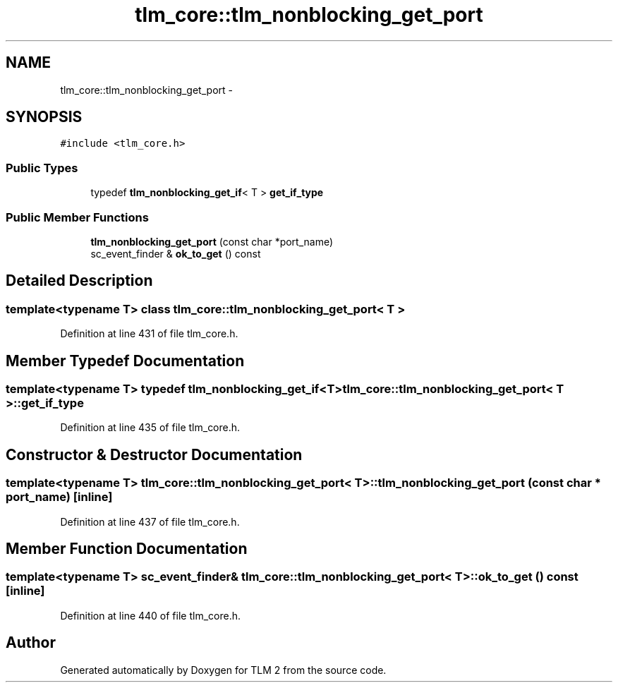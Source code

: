 .TH "tlm_core::tlm_nonblocking_get_port" 3 "17 Oct 2007" "Version 1" "TLM 2" \" -*- nroff -*-
.ad l
.nh
.SH NAME
tlm_core::tlm_nonblocking_get_port \- 
.SH SYNOPSIS
.br
.PP
\fC#include <tlm_core.h>\fP
.PP
.SS "Public Types"

.in +1c
.ti -1c
.RI "typedef \fBtlm_nonblocking_get_if\fP< T > \fBget_if_type\fP"
.br
.in -1c
.SS "Public Member Functions"

.in +1c
.ti -1c
.RI "\fBtlm_nonblocking_get_port\fP (const char *port_name)"
.br
.ti -1c
.RI "sc_event_finder & \fBok_to_get\fP () const "
.br
.in -1c
.SH "Detailed Description"
.PP 

.SS "template<typename T> class tlm_core::tlm_nonblocking_get_port< T >"

.PP
Definition at line 431 of file tlm_core.h.
.SH "Member Typedef Documentation"
.PP 
.SS "template<typename T> typedef \fBtlm_nonblocking_get_if\fP<T> \fBtlm_core::tlm_nonblocking_get_port\fP< T >::\fBget_if_type\fP"
.PP
Definition at line 435 of file tlm_core.h.
.SH "Constructor & Destructor Documentation"
.PP 
.SS "template<typename T> \fBtlm_core::tlm_nonblocking_get_port\fP< T >::\fBtlm_nonblocking_get_port\fP (const char * port_name)\fC [inline]\fP"
.PP
Definition at line 437 of file tlm_core.h.
.SH "Member Function Documentation"
.PP 
.SS "template<typename T> sc_event_finder& \fBtlm_core::tlm_nonblocking_get_port\fP< T >::ok_to_get () const\fC [inline]\fP"
.PP
Definition at line 440 of file tlm_core.h.

.SH "Author"
.PP 
Generated automatically by Doxygen for TLM 2 from the source code.
